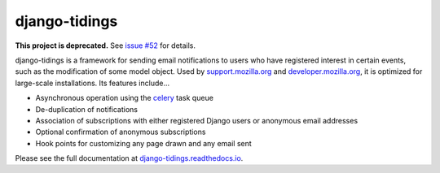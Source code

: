 ==============
django-tidings
==============

.. image:: https://img.shields.io/pypi/v/django-tidings.svg
   :target: https://pypi.python.org/pypi/django-tidings

.. image:: https://img.shields.io/travis/mozilla/django-tidings.svg
   :target: http://travis-ci.org/mozilla/django-tidings

.. image:: https://img.shields.io/coveralls/mozilla/django-tidings.svg
   :target: https://coveralls.io/github/mozilla/django-tidings

.. image:: https://readthedocs.org/projects/django-tidings/badge/
   :target: https://django-tidings.readthedocs.io/en/latest/

.. Omit badges from docs

**This project is deprecated.** See `issue #52`_ for details.

django-tidings is a framework for sending email notifications to users who have
registered interest in certain events, such as the modification of some model
object. Used by support.mozilla.org_ and developer.mozilla.org_, it is
optimized for large-scale installations. Its features include...

* Asynchronous operation using the celery_ task queue
* De-duplication of notifications
* Association of subscriptions with either registered Django users or anonymous
  email addresses
* Optional confirmation of anonymous subscriptions
* Hook points for customizing any page drawn and any email sent

Please see the full documentation at django-tidings.readthedocs.io_.

.. _`issue #52`: https://github.com/mozilla/django-tidings/issues/52
.. _celery: http://www.celeryproject.org/
.. _support.mozilla.org: https://support.mozilla.org/en-US/
.. _developer.mozilla.org: https://developer.mozilla.org/en-US/
.. _django-tidings.readthedocs.io: https://django-tidings.readthedocs.io/en/latest/
